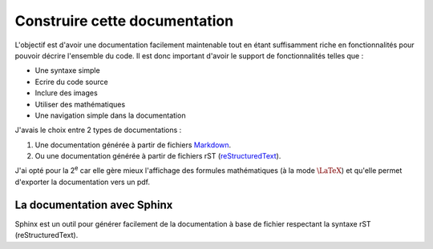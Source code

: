 ##############################
Construire cette documentation
##############################

L'objectif est d'avoir une documentation facilement maintenable
tout en étant suffisamment riche en fonctionnalités pour pouvoir
décrire l'ensemble du code. Il est donc important d'avoir
le support de fonctionnalités telles que :

* Une syntaxe simple
* Ecrire du code source
* Inclure des images
* Utiliser des mathématiques
* Une navigation simple dans la documentation

J'avais le choix entre 2 types de documentations :

#. Une documentation générée à partir de fichiers
   `Markdown <http://fr.wikipedia.org/wiki/Markdown>`_.
#. Ou une documentation générée à partir de fichiers rST
   (`reStructuredText <http://fr.wikipedia.org/wiki/ReStructuredText>`_).

J'ai opté pour la 2\ |ieme| car elle gère mieux l'affichage
des formules mathématiques (à la mode :math:`\LaTeX`)
et qu'elle permet d'exporter la documentation vers un pdf.

****************************
La documentation avec Sphinx
****************************

Sphinx est un outil pour générer facilement de la documentation
à base de fichier respectant la syntaxe rST (reStructuredText).

.. |ieme| replace:: :sup:`e`
